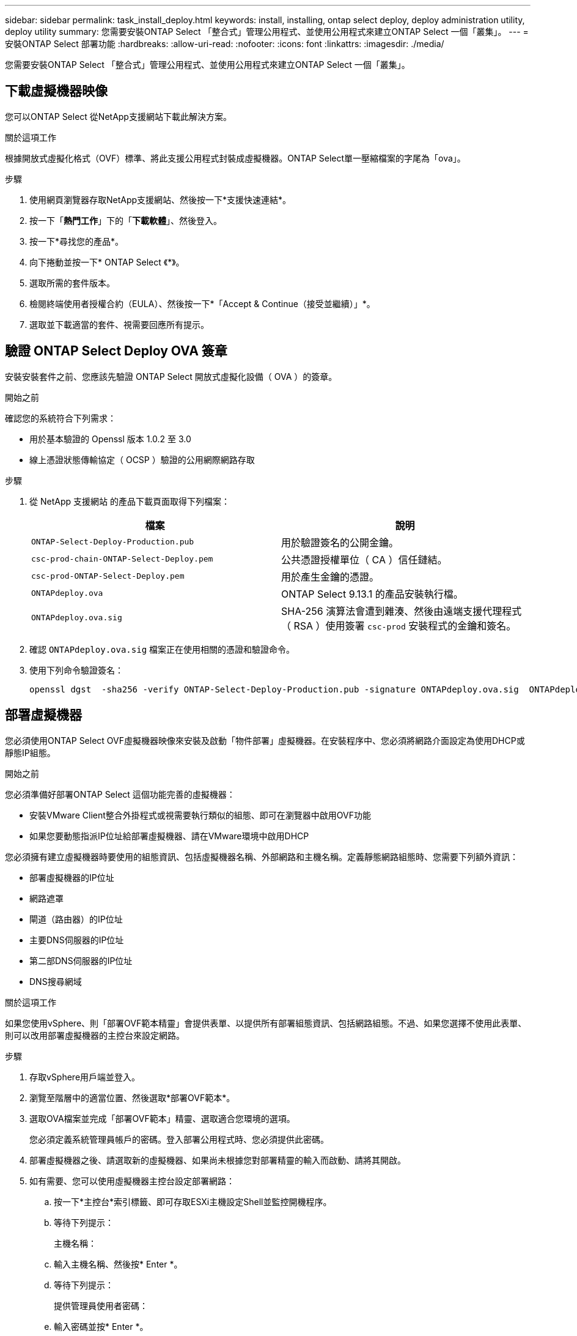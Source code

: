 ---
sidebar: sidebar 
permalink: task_install_deploy.html 
keywords: install, installing, ontap select deploy, deploy administration utility, deploy utility 
summary: 您需要安裝ONTAP Select 「整合式」管理公用程式、並使用公用程式來建立ONTAP Select 一個「叢集」。 
---
= 安裝ONTAP Select 部署功能
:hardbreaks:
:allow-uri-read: 
:nofooter: 
:icons: font
:linkattrs: 
:imagesdir: ./media/


[role="lead"]
您需要安裝ONTAP Select 「整合式」管理公用程式、並使用公用程式來建立ONTAP Select 一個「叢集」。



== 下載虛擬機器映像

您可以ONTAP Select 從NetApp支援網站下載此解決方案。

.關於這項工作
根據開放式虛擬化格式（OVF）標準、將此支援公用程式封裝成虛擬機器。ONTAP Select單一壓縮檔案的字尾為「ova」。

.步驟
. 使用網頁瀏覽器存取NetApp支援網站、然後按一下*支援快速連結*。
. 按一下「*熱門工作*」下的「*下載軟體*」、然後登入。
. 按一下*尋找您的產品*。
. 向下捲動並按一下* ONTAP Select 《*》。
. 選取所需的套件版本。
. 檢閱終端使用者授權合約（EULA）、然後按一下*「Accept & Continue（接受並繼續）」*。
. 選取並下載適當的套件、視需要回應所有提示。




== 驗證 ONTAP Select Deploy OVA 簽章

安裝安裝套件之前、您應該先驗證 ONTAP Select 開放式虛擬化設備（ OVA ）的簽章。

.開始之前
確認您的系統符合下列需求：

* 用於基本驗證的 Openssl 版本 1.0.2 至 3.0
* 線上憑證狀態傳輸協定（ OCSP ）驗證的公用網際網路存取


.步驟
. 從 NetApp 支援網站 的產品下載頁面取得下列檔案：
+
[cols="2*"]
|===
| 檔案 | 說明 


| `ONTAP-Select-Deploy-Production.pub` | 用於驗證簽名的公開金鑰。 


| `csc-prod-chain-ONTAP-Select-Deploy.pem` | 公共憑證授權單位（ CA ）信任鏈結。 


| `csc-prod-ONTAP-Select-Deploy.pem` | 用於產生金鑰的憑證。 


| `ONTAPdeploy.ova` | ONTAP Select 9.13.1 的產品安裝執行檔。 


| `ONTAPdeploy.ova.sig` | SHA-256 演算法會遭到雜湊、然後由遠端支援代理程式（ RSA ）使用簽署 `csc-prod` 安裝程式的金鑰和簽名。 
|===
. 確認 `ONTAPdeploy.ova.sig` 檔案正在使用相關的憑證和驗證命令。
. 使用下列命令驗證簽名：
+
[listing]
----
openssl dgst  -sha256 -verify ONTAP-Select-Deploy-Production.pub -signature ONTAPdeploy.ova.sig  ONTAPdeploy.ova
----




== 部署虛擬機器

您必須使用ONTAP Select OVF虛擬機器映像來安裝及啟動「物件部署」虛擬機器。在安裝程序中、您必須將網路介面設定為使用DHCP或靜態IP組態。

.開始之前
您必須準備好部署ONTAP Select 這個功能完善的虛擬機器：

* 安裝VMware Client整合外掛程式或視需要執行類似的組態、即可在瀏覽器中啟用OVF功能
* 如果您要動態指派IP位址給部署虛擬機器、請在VMware環境中啟用DHCP


您必須擁有建立虛擬機器時要使用的組態資訊、包括虛擬機器名稱、外部網路和主機名稱。定義靜態網路組態時、您需要下列額外資訊：

* 部署虛擬機器的IP位址
* 網路遮罩
* 閘道（路由器）的IP位址
* 主要DNS伺服器的IP位址
* 第二部DNS伺服器的IP位址
* DNS搜尋網域


.關於這項工作
如果您使用vSphere、則「部署OVF範本精靈」會提供表單、以提供所有部署組態資訊、包括網路組態。不過、如果您選擇不使用此表單、則可以改用部署虛擬機器的主控台來設定網路。

.步驟
. 存取vSphere用戶端並登入。
. 瀏覽至階層中的適當位置、然後選取*部署OVF範本*。
. 選取OVA檔案並完成「部署OVF範本」精靈、選取適合您環境的選項。
+
您必須定義系統管理員帳戶的密碼。登入部署公用程式時、您必須提供此密碼。

. 部署虛擬機器之後、請選取新的虛擬機器、如果尚未根據您對部署精靈的輸入而啟動、請將其開啟。
. 如有需要、您可以使用虛擬機器主控台設定部署網路：
+
.. 按一下*主控台*索引標籤、即可存取ESXi主機設定Shell並監控開機程序。
.. 等待下列提示：
+
主機名稱：

.. 輸入主機名稱、然後按* Enter *。
.. 等待下列提示：
+
提供管理員使用者密碼：

.. 輸入密碼並按* Enter *。
.. 等待下列提示：
+
使用DHCP設定網路資訊？[n]：

.. 輸入* n*定義靜態IP組態、或輸入y使用DHCP、然後按* Enter *。
.. 如果您選擇靜態組態、請視需要提供所有網路組態資訊。






== 登入部署 Web 介面

您應該登入Web使用者介面、確認部署公用程式可用並執行初始組態。

.步驟
. 使用IP位址或網域名稱、將瀏覽器指向Deploy公用程式：
+
https://<ip_address>/`

. 提供系統管理員（admin）帳戶名稱和密碼並登入。
. 如果ONTAP Select 顯示*歡迎使用S還原*快顯視窗、請檢閱必要條件、然後按一下*確定*繼續。
. 如果這是第一次登入、但您並未使用vCenter提供的精靈安裝部署、請在出現提示時提供下列組態資訊：
+
** 系統管理員帳戶的新密碼（必填）
** 選擇性的AutoSupport
** 具有帳戶認證的vCenter伺服器（選用）




.相關資訊
link:task_cli_signing_in.html["使用SSH登入部署"]
